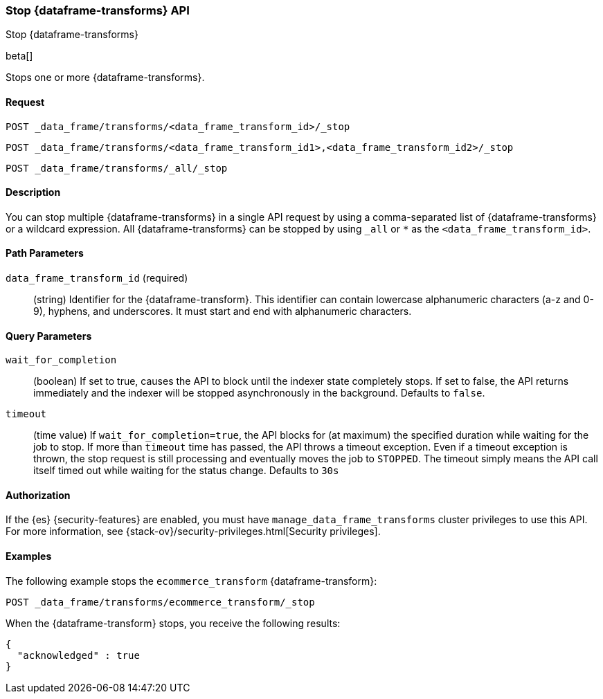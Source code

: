 [role="xpack"]
[testenv="basic"]
[[stop-data-frame-transform]]
=== Stop {dataframe-transforms} API

[subs="attributes"]
++++
<titleabbrev>Stop {dataframe-transforms}</titleabbrev>
++++

beta[]

Stops one or more {dataframe-transforms}.

==== Request

`POST _data_frame/transforms/<data_frame_transform_id>/_stop` +

`POST _data_frame/transforms/<data_frame_transform_id1>,<data_frame_transform_id2>/_stop` +

`POST _data_frame/transforms/_all/_stop`


==== Description
You can stop multiple {dataframe-transforms} in a single API request by using a
comma-separated list of {dataframe-transforms} or a wildcard expression.
All {dataframe-transforms} can be stopped by using `_all` or `*` as the `<data_frame_transform_id>`.

==== Path Parameters

`data_frame_transform_id` (required)::
  (string) Identifier for the {dataframe-transform}. This identifier can contain
  lowercase alphanumeric characters (a-z and 0-9), hyphens, and underscores. It
  must start and end with alphanumeric characters.

==== Query Parameters

`wait_for_completion`::
  (boolean) If set to true, causes the API to block until the indexer state completely stops. If set to false, the API returns immediately and the indexer will be stopped asynchronously in the background. Defaults to `false`.

 `timeout`::
   (time value) If `wait_for_completion=true`, the API blocks for (at maximum)
   the specified duration while waiting for the job to stop. If more than
   `timeout` time has passed, the API throws a timeout exception. Even if a
   timeout exception is thrown, the stop request is still processing and
   eventually moves the job to `STOPPED`. The timeout simply means the API call itself timed out while waiting for the status change. Defaults to `30s`
    
//==== Request Body
==== Authorization

If the {es} {security-features} are enabled, you must have
`manage_data_frame_transforms` cluster privileges to use this API. For more
information, see {stack-ov}/security-privileges.html[Security privileges].

==== Examples

The following example stops the `ecommerce_transform` {dataframe-transform}:

[source,js]
--------------------------------------------------
POST _data_frame/transforms/ecommerce_transform/_stop
--------------------------------------------------
// CONSOLE
// TEST[skip:set up kibana samples]

When the {dataframe-transform} stops, you receive the following results:
[source,js]
----
{
  "acknowledged" : true
}
----
// TESTRESPONSE
